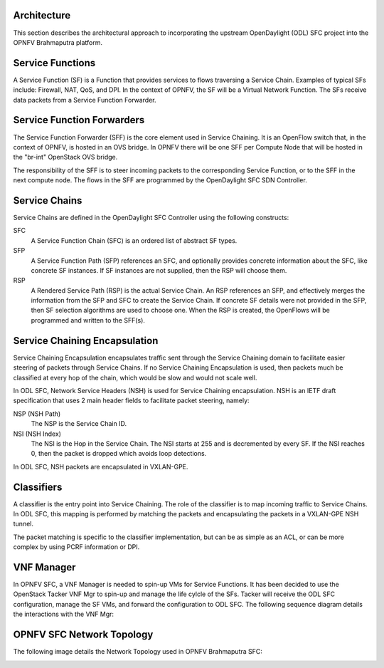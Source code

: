 Architecture
============

This section describes the architectural approach to incorporating the upstream
OpenDaylight (ODL) SFC project into the OPNFV Brahmaputra platform.

Service Functions
=================

A Service Function (SF) is a Function that provides services to flows traversing
a Service Chain. Examples of typical SFs include: Firewall, NAT, QoS, and DPI.
In the context of OPNFV, the SF will be a Virtual Network Function. The SFs
receive data packets from a Service Function Forwarder.

Service Function Forwarders
===========================

The Service Function Forwarder (SFF) is the core element used in Service
Chaining. It is an OpenFlow switch that, in the context of OPNFV, is hosted
in an OVS bridge. In OPNFV there will be one SFF per Compute Node that will
be hosted in the "br-int" OpenStack OVS bridge.

The responsibility of the SFF is to steer incoming packets to the corresponding
Service Function, or to the SFF in the next compute node. The flows in the SFF
are programmed by the OpenDaylight SFC SDN Controller.

Service Chains
==============

Service Chains are defined in the OpenDaylight SFC Controller using the
following constructs:

SFC
  A Service Function Chain (SFC) is an ordered list of abstract SF types.

SFP
  A Service Function Path (SFP) references an SFC, and optionally provides
  concrete information about the SFC, like concrete SF instances. If SF
  instances are not supplied, then the RSP will choose them.

RSP
  A Rendered Service Path (RSP) is the actual Service Chain. An RSP references
  an SFP, and effectively merges the information from the SFP and SFC to create
  the Service Chain. If concrete SF details were not provided in the SFP, then
  SF selection algorithms are used to choose one. When the RSP is created, the
  OpenFlows will be programmed and written to the SFF(s).

Service Chaining Encapsulation
==============================

Service Chaining Encapsulation encapsulates traffic sent through the Service
Chaining domain to facilitate easier steering of packets through Service Chains.
If no Service Chaining Encapsulation is used, then packets much be classified
at every hop of the chain, which would be slow and would not scale well.

In ODL SFC, Network Service Headers (NSH) is used for Service Chaining
encapsulation. NSH is an IETF draft specification that uses 2 main header
fields to facilitate packet steering, namely:

NSP (NSH Path)
  The NSP is the Service Chain ID.

NSI (NSH Index)
  The NSI is the Hop in the Service Chain. The NSI starts at 255 and is
  decremented by every SF. If the NSI reaches 0, then the packet is dropped
  which avoids loop detections.

In ODL SFC, NSH packets are encapsulated in VXLAN-GPE.

Classifiers
===========

A classifier is the entry point into Service Chaining. The role of the
classifier is to map incoming traffic to Service Chains. In ODL SFC, this
mapping is performed by matching the packets and encapsulating the packets in
a VXLAN-GPE NSH tunnel.

The packet matching is specific to the classifier implementation, but can be
as simple as an ACL, or can be more complex by using PCRF information or DPI.

VNF Manager
===========

In OPNFV SFC, a VNF Manager is needed to spin-up VMs for Service Functions.
It has been decided to use the OpenStack Tacker VNF Mgr to spin-up and manage
the life cylcle of the SFs. Tacker will receive the ODL SFC configuration,
manage the SF VMs, and forward the configuration to ODL SFC. The following
sequence diagram details the interactions with the VNF Mgr:

.. image:: OPNFV_SFC_Brahmaputra_SfCreation.jpg

OPNFV SFC Network Topology
==========================

The following image details the Network Topology used in OPNFV Brahmaputra SFC:

.. image:: OPNFV_SFC_Brahmaputra_NW_Topology.jpg
